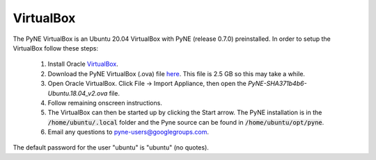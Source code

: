 .. _vb:

=================================
VirtualBox
=================================

The PyNE VirtualBox is an Ubuntu 20.04 VirtualBox with PyNE (release 0.7.0) preinstalled. In order to setup
the VirtualBox follow these steps:

  #. Install Oracle `VirtualBox <https://www.virtualbox.org/>`_.
  #. Download the PyNE VirtualBox (.ova) file `here <https://uwmadison.box.com/shared/static/1kvzvh3js0enwa1j8u9dx6bdc5e4xzxn.ova>`_. 
     This file is 2.5 GB so this may take a while.
  #. Open Oracle VirtualBox. Click File -> Import Appliance, then open the `PyNE-SHA371b4b6-Ubuntu.18.04_v2.ova` file.
  #. Follow remaining onscreen instructions.
  #. The VirtualBox can then be started up by clicking the Start arrow. The PyNE installation
     is in the :code:`/home/ubuntu/.local` folder and the Pyne source can be found in
     :code:`/home/ubuntu/opt/pyne`.
  #. Email any questions to pyne-users@googlegroups.com.

The default password for the user "ubuntu" is "ubuntu" (no quotes).

